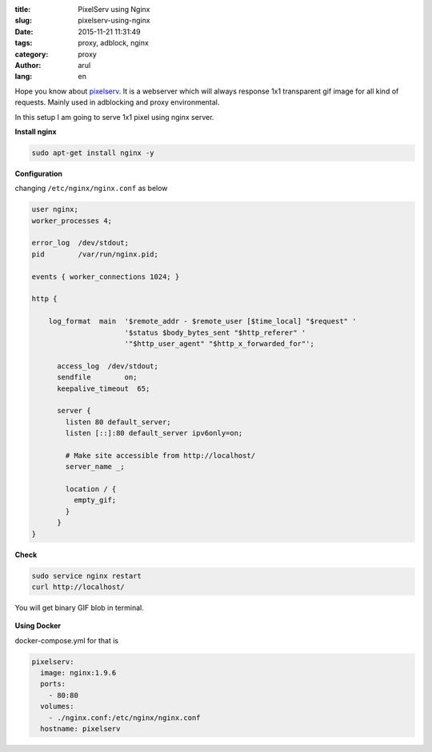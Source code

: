 :title: PixelServ using Nginx
:slug: pixelserv-using-nginx
:date: 2015-11-21 11:31:49
:tags: proxy, adblock, nginx
:category: proxy
:author: arul
:lang: en


Hope you know about `pixelserv <http://proxytunnel.sourceforge.net/pixelserv.php>`__. It is a webserver which will always response 1x1 transparent gif image for all kind of requests. Mainly used in adblocking and proxy environmental.

In this setup I am going to serve 1x1 pixel using nginx server. 

**Install nginx**

.. code-block:: bash

  sudo apt-get install nginx -y

**Configuration**

changing ``/etc/nginx/nginx.conf`` as below

.. code-block:: json

  user nginx;
  worker_processes 4;

  error_log  /dev/stdout;
  pid        /var/run/nginx.pid;

  events { worker_connections 1024; }

  http {

      log_format  main  '$remote_addr - $remote_user [$time_local] "$request" '
                        '$status $body_bytes_sent "$http_referer" '
                        '"$http_user_agent" "$http_x_forwarded_for"';

        access_log  /dev/stdout;
        sendfile        on;
        keepalive_timeout  65;

        server {
          listen 80 default_server;
          listen [::]:80 default_server ipv6only=on;

          # Make site accessible from http://localhost/
          server_name _;

          location / {
            empty_gif;
          }
        }
  }

**Check**

.. code-block:: bash
  
  sudo service nginx restart
  curl http://localhost/

You will get binary GIF blob in terminal.

.. figure:: /assets/images/nginx-pixelserv.png
    :align: center
    :alt: pixelserv using nginx

.. NGINX pixelserv

**Using Docker**

docker-compose.yml for that is

.. code-block:: yml

  pixelserv:
    image: nginx:1.9.6
    ports:
      - 80:80
    volumes:
      - ./nginx.conf:/etc/nginx/nginx.conf
    hostname: pixelserv


